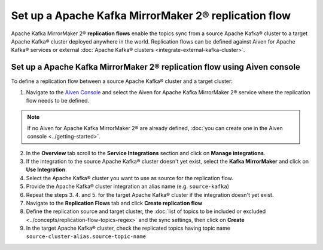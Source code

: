 Set up a Apache Kafka MirrorMaker 2® replication flow
=====================================================

Apache Kafka MirrorMaker 2® **replication flows** enable the topics sync from a source Apache Kafka® cluster to a target Apache Kafka® cluster deployed anywhere in the world. Replication flows can be defined against Aiven for Apache Kafka® services or external :doc:`Apache Kafka® clusters <integrate-external-kafka-cluster>`.


Set up a Apache Kafka MirrorMaker 2® replication flow using Aiven console
-------------------------------------------------------------------------

To define a replication flow between a source Apache Kafka® cluster and a target cluster:

1. Navigate to the `Aiven Console <https://console.aiven.io/>`_ and select the Aiven for Apache Kafka MirrorMaker 2® service where the replication flow needs to be defined.

.. Note::

    If no Aiven for Apache Kafka MirrorMaker 2® are already defined, :doc:`you can create one in the Aiven console <../getting-started>`.

2. In the **Overview** tab scroll to the **Service Integrations** section and click on **Manage integrations**.

3. If the integration to the source Apache Kafka® cluster doesn't yet exist, select the **Kafka MirrorMaker** and click on **Use Integration**.

4. Select the Apache Kafka® cluster you want to use as source for the replication flow.

5. Provide the Apache Kafka® cluster integration an alias name (e.g. ``source-kafka``)

6. Repeat the steps 3. 4. and 5. for the target Apache Kafka® cluster if the integration doesn't yet exist.

7. Navigate to the **Replication Flows** tab and click **Create replication flow**

8. Define the replication source and target cluster, the :doc:`list of topics to be included or excluded <../concepts/replication-flow-topics-regex>` and the sync settings, then click on **Create**

9. In the target Apache Kafka® cluster, check the replicated topics having topic name ``source-cluster-alias.source-topic-name``
